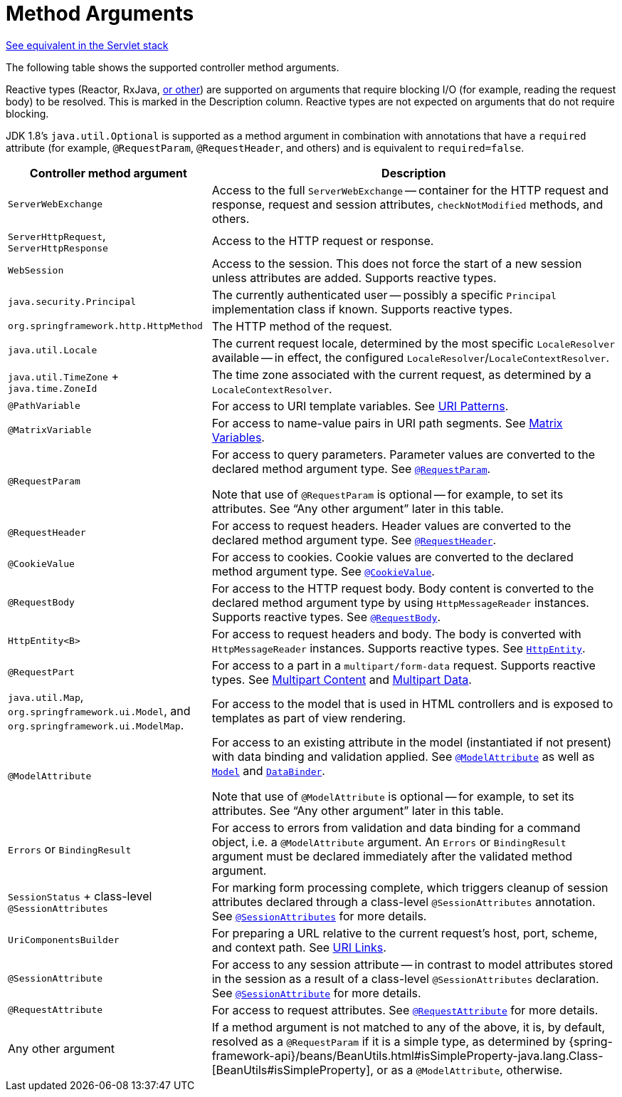 [[webflux-ann-arguments]]
= Method Arguments

[.small]#xref:web/webmvc/mvc-controller/ann-methods/arguments.adoc[See equivalent in the Servlet stack]#

The following table shows the supported controller method arguments.

Reactive types (Reactor, RxJava, xref:web-reactive.adoc#webflux-reactive-libraries[or other]) are
supported on arguments that require blocking I/O (for example, reading the request body) to
be resolved. This is marked in the Description column. Reactive types are not expected
on arguments that do not require blocking.

JDK 1.8's `java.util.Optional` is supported as a method argument in combination with
annotations that have a `required` attribute (for example, `@RequestParam`, `@RequestHeader`,
and others) and is equivalent to `required=false`.

[cols="1,2", options="header"]
|===
| Controller method argument | Description

| `ServerWebExchange`
| Access to the full `ServerWebExchange` -- container for the HTTP request and response,
  request and session attributes, `checkNotModified` methods, and others.

| `ServerHttpRequest`, `ServerHttpResponse`
| Access to the HTTP request or response.

| `WebSession`
| Access to the session. This does not force the start of a new session unless attributes
  are added. Supports reactive types.

| `java.security.Principal`
| The currently authenticated user -- possibly a specific `Principal` implementation class if known.
  Supports reactive types.

| `org.springframework.http.HttpMethod`
| The HTTP method of the request.

| `java.util.Locale`
| The current request locale, determined by the most specific `LocaleResolver` available -- in
  effect, the configured `LocaleResolver`/`LocaleContextResolver`.

| `java.util.TimeZone` + `java.time.ZoneId`
| The time zone associated with the current request, as determined by a `LocaleContextResolver`.

| `@PathVariable`
| For access to URI template variables. See xref:web/webflux/controller/ann-requestmapping.adoc#webflux-ann-requestmapping-uri-templates[URI Patterns].

| `@MatrixVariable`
| For access to name-value pairs in URI path segments. See xref:web/webflux/controller/ann-methods/matrix-variables.adoc[Matrix Variables].

| `@RequestParam`
| For access to query parameters. Parameter values are converted to the declared method argument
  type. See xref:web/webflux/controller/ann-methods/requestparam.adoc[`@RequestParam`].

  Note that use of `@RequestParam` is optional -- for example, to set its attributes.
  See "`Any other argument`" later in this table.

| `@RequestHeader`
| For access to request headers. Header values are converted to the declared method argument
  type. See xref:web/webflux/controller/ann-methods/requestheader.adoc[`@RequestHeader`].

| `@CookieValue`
| For access to cookies. Cookie values are converted to the declared method argument type.
  See xref:web/webflux/controller/ann-methods/cookievalue.adoc[`@CookieValue`].

| `@RequestBody`
| For access to the HTTP request body. Body content is converted to the declared method
  argument type by using `HttpMessageReader` instances. Supports reactive types.
  See xref:web/webflux/controller/ann-methods/requestbody.adoc[`@RequestBody`].

| `HttpEntity<B>`
| For access to request headers and body. The body is converted with `HttpMessageReader` instances.
  Supports reactive types. See xref:web/webflux/controller/ann-methods/httpentity.adoc[`HttpEntity`].

| `@RequestPart`
| For access to a part in  a `multipart/form-data` request. Supports reactive types.
  See xref:web/webflux/controller/ann-methods/multipart-forms.adoc[Multipart Content] and xref:web/webflux/reactive-spring.adoc#webflux-multipart[Multipart Data].

| `java.util.Map`, `org.springframework.ui.Model`, and `org.springframework.ui.ModelMap`.
| For access to the model that is used in HTML controllers and is exposed to templates as
  part of view rendering.

| `@ModelAttribute`
| For access to an existing attribute in the model (instantiated if not present) with
  data binding and validation applied. See xref:web/webflux/controller/ann-methods/modelattrib-method-args.adoc[`@ModelAttribute`] as well
  as xref:web/webflux/controller/ann-modelattrib-methods.adoc[`Model`] and xref:web/webflux/controller/ann-initbinder.adoc[`DataBinder`].

  Note that use of `@ModelAttribute` is optional -- for example, to set its attributes.
  See "`Any other argument`" later in this table.

| `Errors` or `BindingResult`
| For access to errors from validation and data binding for a command object, i.e. a
  `@ModelAttribute` argument. An `Errors` or `BindingResult` argument must be declared
  immediately after the validated method argument.

| `SessionStatus` + class-level `@SessionAttributes`
| For marking form processing complete, which triggers cleanup of session attributes
  declared through a class-level `@SessionAttributes` annotation.
  See xref:web/webflux/controller/ann-methods/sessionattributes.adoc[`@SessionAttributes`] for more details.

| `UriComponentsBuilder`
| For preparing a URL relative to the current request's host, port, scheme, and
  context path. See xref:web/webflux/uri-building.adoc[URI Links].

| `@SessionAttribute`
| For access to any session attribute -- in contrast to model attributes stored in the session
  as a result of a class-level `@SessionAttributes` declaration. See
  xref:web/webflux/controller/ann-methods/sessionattribute.adoc[`@SessionAttribute`] for more details.

| `@RequestAttribute`
| For access to request attributes. See xref:web/webflux/controller/ann-methods/requestattrib.adoc[`@RequestAttribute`] for more details.

| Any other argument
| If a method argument is not matched to any of the above, it is, by default, resolved as
  a `@RequestParam` if it is a simple type, as determined by
  {spring-framework-api}/beans/BeanUtils.html#isSimpleProperty-java.lang.Class-[BeanUtils#isSimpleProperty],
  or as a `@ModelAttribute`, otherwise.
|===


